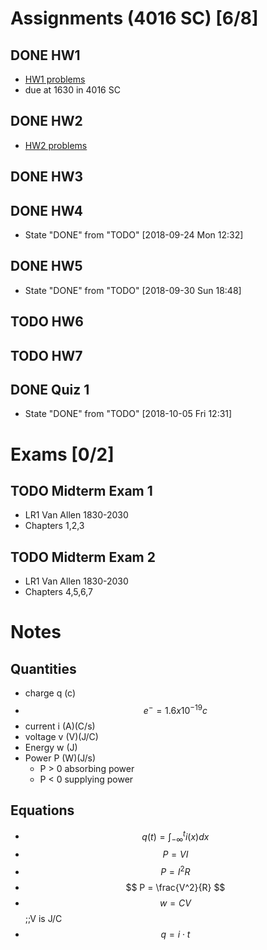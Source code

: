 * Assignments (4016 SC) [6/8]
** DONE HW1
   CLOSED: [2018-08-31 Fri 12:59] DEADLINE: <2018-08-31 Fri>
   - [[file:circuits/hw01.pdf][HW1 problems]]
   - due at 1630 in 4016 SC
** DONE HW2
   CLOSED: [2018-09-07 Fri 15:09] DEADLINE:<2018-09-07 Fri>
   - [[file:circuits/hw02.pdf][HW2 problems]]
** DONE HW3
   CLOSED: [2018-09-16 Sun 14:46] DEADLINE: <2018-09-14 Fri>
** DONE HW4
   CLOSED: [2018-09-24 Mon 12:32] DEADLINE: <2018-09-21 Fri>
   - State "DONE"       from "TODO"       [2018-09-24 Mon 12:32]
** DONE HW5
   CLOSED: [2018-09-30 Sun 18:48] DEADLINE: <2018-09-28 Fri>
   - State "DONE"       from "TODO"       [2018-09-30 Sun 18:48]
** TODO HW6
   DEADLINE: <2018-10-12 Fri>
** TODO HW7
   DEADLINE: <2018-10-19 Fri>

** DONE Quiz 1 
   CLOSED: [2018-10-05 Fri 12:31] DEADLINE: <2018-10-02 Tue>
   - State "DONE"       from "TODO"       [2018-10-05 Fri 12:31]
* Exams [0/2]
** TODO Midterm Exam 1
   SCHEDULED: <2018-10-08 Mon>
   - LR1 Van Allen 1830-2030
   - Chapters 1,2,3
** TODO Midterm Exam 2 
   SCHEDULED: <2018-11-08 Thu>
   - LR1 Van Allen 1830-2030
   - Chapters 4,5,6,7
* Notes
** Quantities
   - charge q (c)
   - \[ e^{-} = 1.6x10^{-19} c \]
   - current i (A)(C/s)
   - voltage v (V)(J/C)
   - Energy  w (J)
   - Power   P (W)(J/s)
     - P > 0 absorbing power
     - P < 0 supplying power
** Equations
   - \[ q(t) = \int_{-\infty}^{t}i(x)dx \]
   - \[ P = VI \]
   - \[ P = I^2R \]
   - \[ P = \frac{V^2}{R} \]
   - \[ w = CV\] ;;V is J/C
   - \[ q = i \cdot t \]
